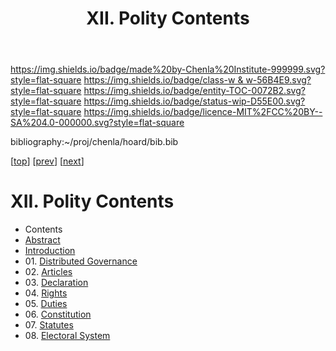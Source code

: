 #   -*- mode: org; fill-column: 60 -*-
#+STARTUP: showall
#+TITLE:   XII. Polity Contents

[[https://img.shields.io/badge/made%20by-Chenla%20Institute-999999.svg?style=flat-square]] 
[[https://img.shields.io/badge/class-w & w-56B4E9.svg?style=flat-square]]
[[https://img.shields.io/badge/entity-TOC-0072B2.svg?style=flat-square]]
[[https://img.shields.io/badge/status-wip-D55E00.svg?style=flat-square]]
[[https://img.shields.io/badge/licence-MIT%2FCC%20BY--SA%204.0-000000.svg?style=flat-square]]

bibliography:~/proj/chenla/hoard/bib.bib

[[[../index.org][top]]] [[[../09/index.org][prev]]] [[[../11/index.org][next]]]

* XII. Polity Contents
:PROPERTIES:
:CUSTOM_ID:
:Name:     /home/deerpig/proj/chenla/warp/12/index.org
:Created:  2018-04-24T10:11@Prek Leap (11.642600N-104.919210W)
:ID:       8febaae7-fc6b-419c-ba8d-ad9c98560779
:VER:      577811533.208022407
:GEO:      48P-491193-1287029-15
:BXID:     proj:ANX3-6584
:Class:    primer
:Entity:   toc
:Status:   wip
:Licence:  MIT/CC BY-SA 4.0
:END:

  - Contents
  - [[./abstract.org][Abstract]]
  - [[./intro.org][Introduction]]
  - 01. [[./01/index.org][Distributed Governance]]
  - 02. [[./02/index.org][Articles]]
  - 03. [[./03/index.org][Declaration]]
  - 04. [[./04/index.org][Rights]]
  - 05. [[./05/index.org][Duties]]
  - 06. [[./06/index.org][Constitution]]
  - 07. [[./07/index.org][Statutes]]
  - 08. [[./08/index.org][Electoral System]]
